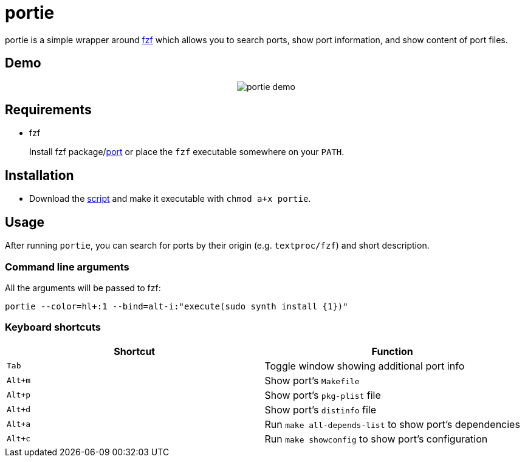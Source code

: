 = portie

portie is a simple wrapper around https://github.com/junegunn/fzf[fzf] which allows you
to search ports, show port information, and show content of port files.

== Demo

+++
<p align="center">
   <img src="https://media.giphy.com/media/8YNiuq30xAQunrPY2T/giphy.gif" alt="portie demo"/>
</p>
+++


== Requirements

- fzf
+
Install fzf package/link:https://www.freshports.org/textproc/fzf/[port] or place the
`fzf` executable somewhere on your `PATH`.

== Installation

- Download the https://raw.githubusercontent.com/ALPHA-60/portie/master/portie[script] and make it executable with `chmod a+x portie`.

== Usage

After running `portie`, you can search for ports by their
origin (e.g. `textproc/fzf`) and short description.


=== Command line arguments

All the arguments will be passed to fzf:

 portie --color=hl+:1 --bind=alt-i:"execute(sudo synth install {1})"

=== Keyboard shortcuts

|===
| Shortcut |Function

|`Tab`   | Toggle window showing additional port info

|`Alt+m` | Show port's `Makefile`

|`Alt+p` | Show port's `pkg-plist` file

|`Alt+d` | Show port's `distinfo` file

|`Alt+a` | Run `make all-depends-list` to show port's dependencies

|`Alt+c` | Run `make showconfig` to show port's configuration
|===

